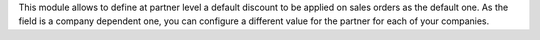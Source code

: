 This module allows to define at partner level a default discount to be applied
on sales orders as the default one. As the field is a company dependent one,
you can configure a different value for the partner for each of your companies.
